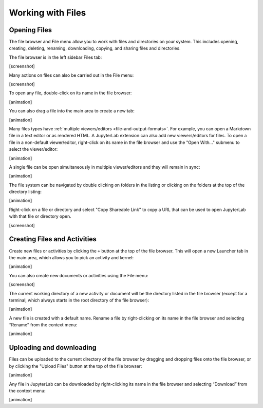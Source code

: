 .. _working_with_files:

Working with Files
------------------

Opening Files
~~~~~~~~~~~~~

The file browser and File menu allow you to work with files and
directories on your system. This includes opening, creating, deleting,
renaming, downloading, copying, and sharing files and directories.

The file browser is in the left sidebar Files tab:

[screenshot]

Many actions on files can also be carried out in the File menu:

[screenshot]

To open any file, double-click on its name in the file browser:

[animation]

You can also drag a file into the main area to create a new tab:

[animation]

Many files types have :ref:`multiple viewers/editors <file-and-output-formats>`.
For example, you can open a Markdown file in a text editor or as rendered HTML.
A JupyterLab extension can also add new viewers/editors for files.
To open a file in a non-default viewer/editor, right-click on its name in the
file browser and use the "Open With..." submenu to select the viewer/editor:

[animation]

A single file can be open simultaneously in multiple viewer/editors and
they will remain in sync:

[animation]

The file system can be navigated by double clicking on folders in the
listing or clicking on the folders at the top of the directory listing:

[animation]

Right-click on a file or directory and select "Copy Shareable Link" to
copy a URL that can be used to open JupyterLab with that file or
directory open.

[screenshot]

Creating Files and Activities
~~~~~~~~~~~~~~~~~~~~~~~~~~~~~

Create new files or activities by clicking the ``+`` button at the top
of the file browser. This will open a new Launcher tab in the main area,
which allows you to pick an activity and kernel:

[animation]

You can also create new documents or activities using the File menu:

[screenshot]

The current working directory of a new activity or document will be the
directory listed in the file browser (except for a terminal, which
always starts in the root directory of the file browser):

[animation]

A new file is created with a default name. Rename a file by
right-clicking on its name in the file browser and selecting “Rename”
from the context menu:

[animation]

Uploading and downloading
~~~~~~~~~~~~~~~~~~~~~~~~~

Files can be uploaded to the current directory of the file browser by
dragging and dropping files onto the file browser, or by clicking the
"Upload Files" button at the top of the file browser:

[animation]

Any file in JupyterLab can be downloaded by right-clicking its name in
the file browser and selecting “Download” from the context menu:

[animation]
